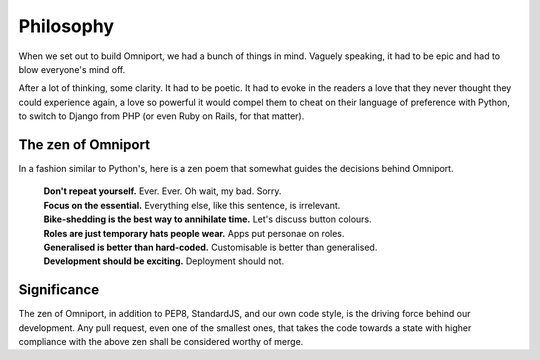 Philosophy
==========

When we set out to build Omniport, we had a bunch of things in mind. Vaguely 
speaking, it had to be epic and had to blow everyone's mind off. 

After a lot of thinking, some clarity. It had to be poetic. It had to evoke in 
the readers a love that they never thought they could experience again, a love 
so powerful it would compel them to cheat on their language of preference with 
Python, to switch to Django from PHP (or even Ruby on Rails, for that matter).

The zen of Omniport
-------------------

In a fashion similar to Python's, here is a zen poem that somewhat guides the
decisions behind Omniport.

  | **Don't repeat yourself.** 
    Ever. Ever. Oh wait, my bad. Sorry.
  | **Focus on the essential.** 
    Everything else, like this sentence, is irrelevant.
  | **Bike-shedding is the best way to annihilate time.** 
    Let's discuss button colours.
  | **Roles are just temporary hats people wear.** 
    Apps put personae on roles.
  | **Generalised is better than hard-coded.** 
    Customisable is better than generalised.
  | **Development should be exciting.** 
    Deployment should not.

Significance
------------

The zen of Omniport, in addition to PEP8, StandardJS, and our own code style, is
the driving force behind our development. Any pull request, even one of the
smallest ones, that takes the code towards a state with higher compliance with
the above zen shall be considered worthy of merge.